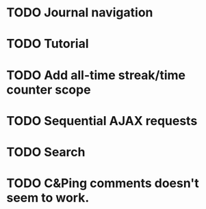 * TODO Journal navigation
* TODO Tutorial
* TODO Add all-time streak/time counter scope
* TODO Sequential AJAX requests
* TODO Search
* TODO C&Ping comments doesn't seem to work.
